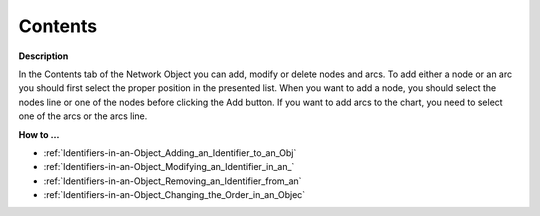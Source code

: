 

.. _Network_Network_Object_Properties_-_Co:


Contents
========

**Description** 

In the Contents tab of the Network Object you can add, modify or delete nodes and arcs. To add either a node or an arc you should first select the proper position in the presented list. When you want to add a node, you should select the nodes line or one of the nodes before clicking the Add button. If you want to add arcs to the chart, you need to select one of the arcs or the arcs line.



**How to …** 

*	:ref:`Identifiers-in-an-Object_Adding_an_Identifier_to_an_Obj`  
*	:ref:`Identifiers-in-an-Object_Modifying_an_Identifier_in_an_`  
*	:ref:`Identifiers-in-an-Object_Removing_an_Identifier_from_an`  
*	:ref:`Identifiers-in-an-Object_Changing_the_Order_in_an_Objec` 




